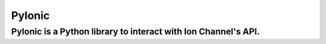 PyIonic
========================

PyIonic is a Python library to interact with Ion Channel's API.
---------------

